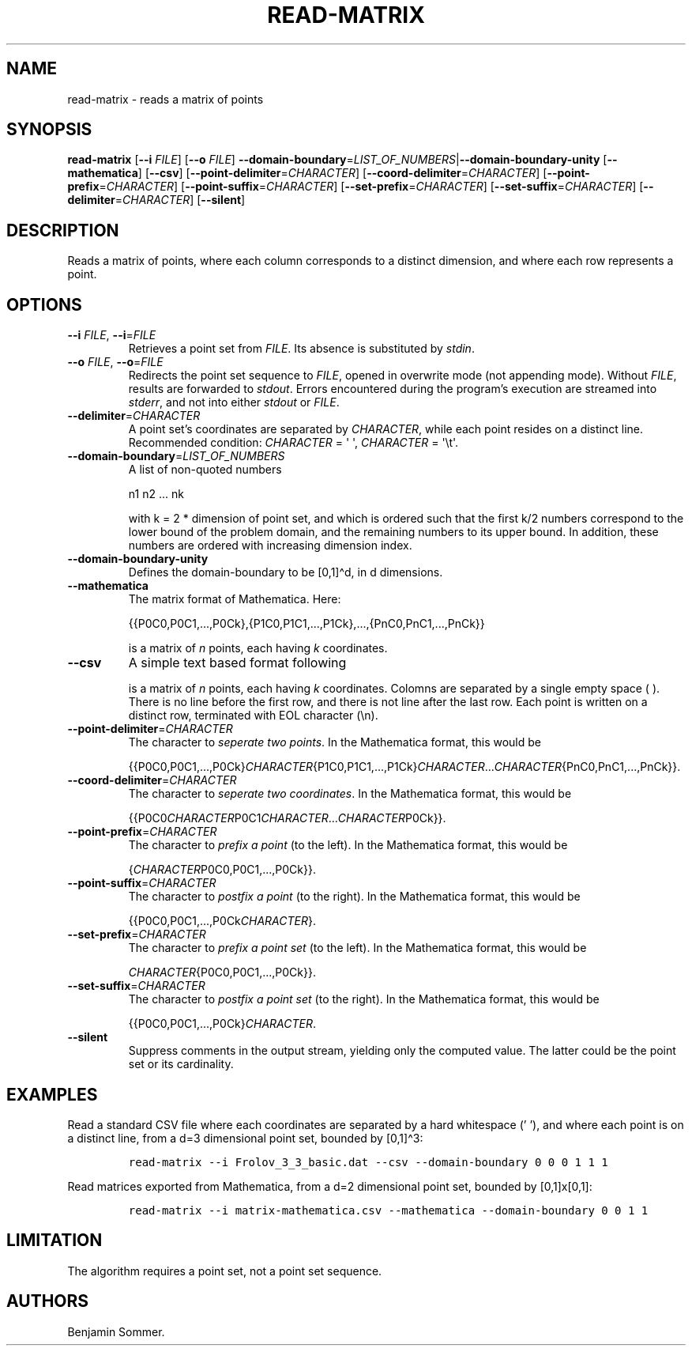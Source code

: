 .\"t
.\" Automatically generated by Pandoc 2.9.2.1
.\"
.TH "READ-MATRIX" "1" "April 23, 2021" "1.3.0" "Dispersion Toolkit Manuals"
.hy
.SH NAME
.PP
read-matrix - reads a matrix of points
.SH SYNOPSIS
.PP
\f[B]read-matrix\f[R] [\f[B]--i\f[R] \f[I]FILE\f[R]] [\f[B]--o\f[R]
\f[I]FILE\f[R]]
\f[B]--domain-boundary\f[R]=\f[I]LIST_OF_NUMBERS\f[R]|\f[B]--domain-boundary-unity\f[R]
[\f[B]--mathematica\f[R]] [\f[B]--csv\f[R]]
[\f[B]--point-delimiter\f[R]=\f[I]CHARACTER\f[R]]
[\f[B]--coord-delimiter\f[R]=\f[I]CHARACTER\f[R]]
[\f[B]--point-prefix\f[R]=\f[I]CHARACTER\f[R]]
[\f[B]--point-suffix\f[R]=\f[I]CHARACTER\f[R]]
[\f[B]--set-prefix\f[R]=\f[I]CHARACTER\f[R]]
[\f[B]--set-suffix\f[R]=\f[I]CHARACTER\f[R]]
[\f[B]--delimiter\f[R]=\f[I]CHARACTER\f[R]] [\f[B]--silent\f[R]]
.SH DESCRIPTION
.PP
Reads a matrix of points, where each column corresponds to a distinct
dimension, and where each row represents a point.
.SH OPTIONS
.TP
\f[B]--i\f[R] \f[I]FILE\f[R], \f[B]--i\f[R]=\f[I]FILE\f[R]
Retrieves a point set from \f[I]FILE\f[R].
Its absence is substituted by \f[I]stdin\f[R].
.TP
\f[B]--o\f[R] \f[I]FILE\f[R], \f[B]--o\f[R]=\f[I]FILE\f[R]
Redirects the point set sequence to \f[I]FILE\f[R], opened in overwrite
mode (not appending mode).
Without \f[I]FILE\f[R], results are forwarded to \f[I]stdout\f[R].
Errors encountered during the program\[cq]s execution are streamed into
\f[I]stderr\f[R], and not into either \f[I]stdout\f[R] or
\f[I]FILE\f[R].
.TP
\f[B]--delimiter\f[R]=\f[I]CHARACTER\f[R]
A point set\[cq]s coordinates are separated by \f[I]CHARACTER\f[R],
while each point resides on a distinct line.
Recommended condition: \f[I]CHARACTER\f[R] = \[aq] \[aq],
\f[I]CHARACTER\f[R] = \[aq]\[rs]t\[aq].
.TP
\f[B]--domain-boundary\f[R]=\f[I]LIST_OF_NUMBERS\f[R]
A list of non-quoted numbers
.RS
.PP
n1 n2 \&... nk
.PP
with k = 2 * dimension of point set, and which is ordered such that the
first k/2 numbers correspond to the lower bound of the problem domain,
and the remaining numbers to its upper bound.
In addition, these numbers are ordered with increasing dimension index.
.RE
.TP
\f[B]--domain-boundary-unity\f[R]
Defines the domain-boundary to be [0,1]\[ha]d, in d dimensions.
.TP
\f[B]--mathematica\f[R]
The matrix format of Mathematica.
Here:
.RS
.PP
{{P0C0,P0C1,\&...,P0Ck},{P1C0,P1C1,\&...,P1Ck},\&...,{PnC0,PnC1,\&...,PnCk}}
.PP
is a matrix of \f[I]n\f[R] points, each having \f[I]k\f[R] coordinates.
.RE
.TP
\f[B]--csv\f[R]
A simple text based format following
.RS
.PP
.TS
tab(@);
l l l l.
T{
P0C0
T}@T{
P0C1
T}@T{
\&...
T}@T{
P0Ck
T}
T{
P1C0
T}@T{
P1C1
T}@T{
\&...
T}@T{
P1Ck
T}
T{
\&.
T}@T{
\&.
T}@T{
\&.
T}@T{
\&.
T}
T{
\&.
T}@T{
\&.
T}@T{
\&.
T}@T{
\&.
T}
T{
\&.
T}@T{
\&.
T}@T{
\&.
T}@T{
\&.
T}
T{
PnC0
T}@T{
PnC1
T}@T{
\&...
T}@T{
PnCk
T}
.TE
.PP
is a matrix of \f[I]n\f[R] points, each having \f[I]k\f[R] coordinates.
Colomns are separated by a single empty space ( ).
There is no line before the first row, and there is not line after the
last row.
Each point is written on a distinct row, terminated with EOL character
(\[rs]n).
.RE
.TP
\f[B]--point-delimiter\f[R]=\f[I]CHARACTER\f[R]
The character to \f[I]seperate two points\f[R].
In the Mathematica format, this would be
.RS
.PP
{{P0C0,P0C1,\&...,P0Ck}\f[I]CHARACTER\f[R]{P1C0,P1C1,\&...,P1Ck}\f[I]CHARACTER\f[R]\&...\f[I]CHARACTER\f[R]{PnC0,PnC1,\&...,PnCk}}.
.RE
.TP
\f[B]--coord-delimiter\f[R]=\f[I]CHARACTER\f[R]
The character to \f[I]seperate two coordinates\f[R].
In the Mathematica format, this would be
.RS
.PP
{{P0C0\f[I]CHARACTER\f[R]P0C1\f[I]CHARACTER\f[R]\&...\f[I]CHARACTER\f[R]P0Ck}}.
.RE
.TP
\f[B]--point-prefix\f[R]=\f[I]CHARACTER\f[R]
The character to \f[I]prefix a point\f[R] (to the left).
In the Mathematica format, this would be
.RS
.PP
{\f[I]CHARACTER\f[R]P0C0,P0C1,\&...,P0Ck}}.
.RE
.TP
\f[B]--point-suffix\f[R]=\f[I]CHARACTER\f[R]
The character to \f[I]postfix a point\f[R] (to the right).
In the Mathematica format, this would be
.RS
.PP
{{P0C0,P0C1,\&...,P0Ck\f[I]CHARACTER\f[R]}.
.RE
.TP
\f[B]--set-prefix\f[R]=\f[I]CHARACTER\f[R]
The character to \f[I]prefix a point set\f[R] (to the left).
In the Mathematica format, this would be
.RS
.PP
\f[I]CHARACTER\f[R]{P0C0,P0C1,\&...,P0Ck}}.
.RE
.TP
\f[B]--set-suffix\f[R]=\f[I]CHARACTER\f[R]
The character to \f[I]postfix a point set\f[R] (to the right).
In the Mathematica format, this would be
.RS
.PP
{{P0C0,P0C1,\&...,P0Ck}\f[I]CHARACTER\f[R].
.RE
.TP
\f[B]--silent\f[R]
Suppress comments in the output stream, yielding only the computed
value.
The latter could be the point set or its cardinality.
.SH EXAMPLES
.PP
Read a standard CSV file where each coordinates are separated by a hard
whitespace (\[cq] \[cq]), and where each point is on a distinct line,
from a d=3 dimensional point set, bounded by [0,1]\[ha]3:
.IP
.nf
\f[C]
read-matrix --i Frolov_3_3_basic.dat --csv --domain-boundary 0 0 0 1 1 1
\f[R]
.fi
.PP
Read matrices exported from Mathematica, from a d=2 dimensional point
set, bounded by [0,1]x[0,1]:
.IP
.nf
\f[C]
read-matrix --i matrix-mathematica.csv --mathematica --domain-boundary 0 0 1 1
\f[R]
.fi
.SH LIMITATION
.PP
The algorithm requires a point set, not a point set sequence.
.SH AUTHORS
Benjamin Sommer.
